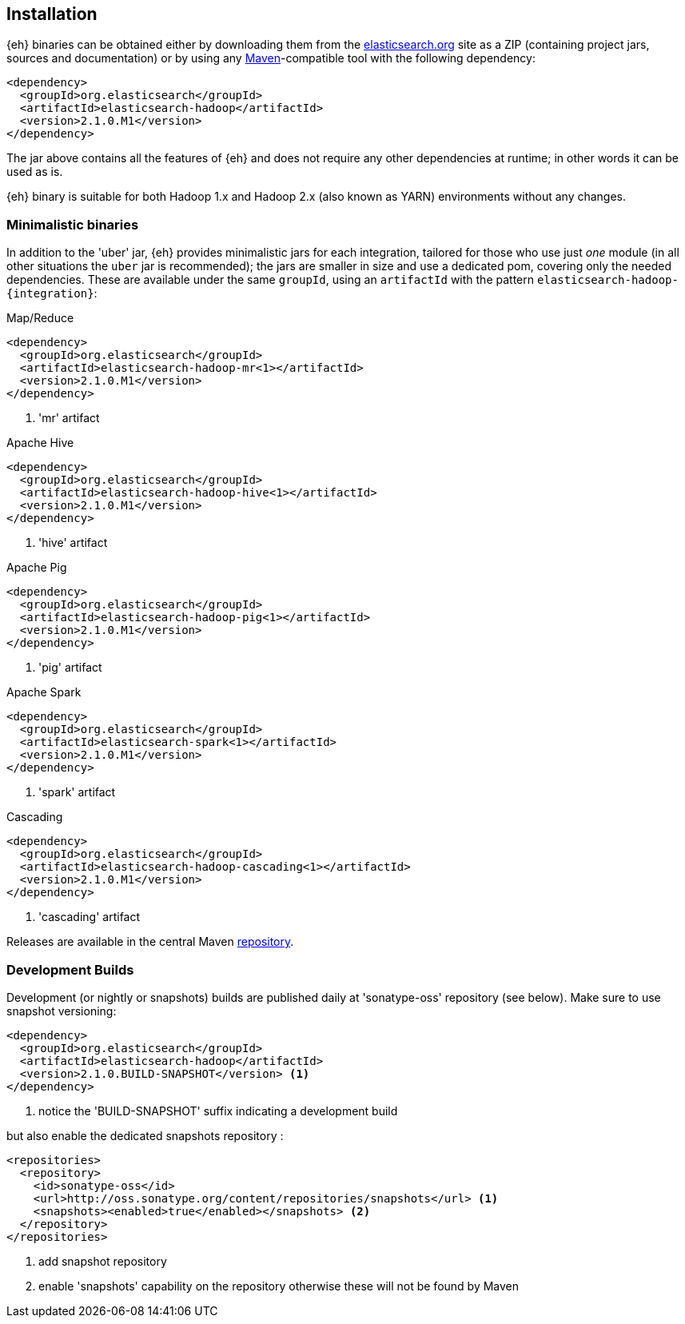 [[install]]
== Installation

{eh} binaries can be obtained either by downloading them from the http://elasticsearch.org[elasticsearch.org] site as a ZIP (containing project jars, sources and documentation) or by using any http://maven.apache.org/[Maven]-compatible tool with the following dependency:

[source,xml]
----
<dependency>
  <groupId>org.elasticsearch</groupId>
  <artifactId>elasticsearch-hadoop</artifactId>
  <version>2.1.0.M1</version>
</dependency>
----

The jar above contains all the features of {eh} and does not require any other dependencies at runtime; in other words it can be used as is.

[[yarn]]
{eh} binary is suitable for both Hadoop 1.x and Hadoop 2.x (also known as YARN) environments without any changes.

=== Minimalistic binaries

In addition to the 'uber' jar, {eh} provides minimalistic jars for each integration, tailored for those who use just _one_ module (in all other situations the `uber` jar is recommended); the jars are smaller in size and use a dedicated pom, covering only the needed dependencies. 
These are available under the same `groupId`, using an `artifactId` with the pattern `elasticsearch-hadoop-{integration}`:

.Map/Reduce
[source,xml]
----
<dependency>
  <groupId>org.elasticsearch</groupId>
  <artifactId>elasticsearch-hadoop-mr<1></artifactId>
  <version>2.1.0.M1</version>
</dependency>
----

<1> 'mr' artifact

.Apache Hive
[source,xml]
----
<dependency>
  <groupId>org.elasticsearch</groupId>
  <artifactId>elasticsearch-hadoop-hive<1></artifactId>
  <version>2.1.0.M1</version>
</dependency>
----

<1> 'hive' artifact

.Apache Pig
[source,xml]
----
<dependency>
  <groupId>org.elasticsearch</groupId>
  <artifactId>elasticsearch-hadoop-pig<1></artifactId>
  <version>2.1.0.M1</version>
</dependency>
----

<1> 'pig' artifact

.Apache Spark
[source,xml]
----
<dependency>
  <groupId>org.elasticsearch</groupId>
  <artifactId>elasticsearch-spark<1></artifactId>
  <version>2.1.0.M1</version>
</dependency>
----

<1> 'spark' artifact

.Cascading
[source,xml]
----
<dependency>
  <groupId>org.elasticsearch</groupId>
  <artifactId>elasticsearch-hadoop-cascading<1></artifactId>
  <version>2.1.0.M1</version>
</dependency>
----

<1> 'cascading' artifact

Releases are available in the central Maven http://repo1.maven.org/maven[repository].

[[download-dev]]
=== Development Builds

Development (or nightly or snapshots) builds are published daily at 'sonatype-oss' repository (see below). Make sure to use snapshot versioning:

[source,xml]
----
<dependency>
  <groupId>org.elasticsearch</groupId>
  <artifactId>elasticsearch-hadoop</artifactId>
  <version>2.1.0.BUILD-SNAPSHOT</version> <1>
</dependency>
----

<1> notice the 'BUILD-SNAPSHOT' suffix indicating a development build

but also enable the dedicated snapshots repository :

[source,xml]
----
<repositories>
  <repository>
    <id>sonatype-oss</id>
    <url>http://oss.sonatype.org/content/repositories/snapshots</url> <1>
    <snapshots><enabled>true</enabled></snapshots> <2>
  </repository>
</repositories>
----

<1> add snapshot repository
<2> enable 'snapshots' capability on the repository otherwise these will not be found by Maven
